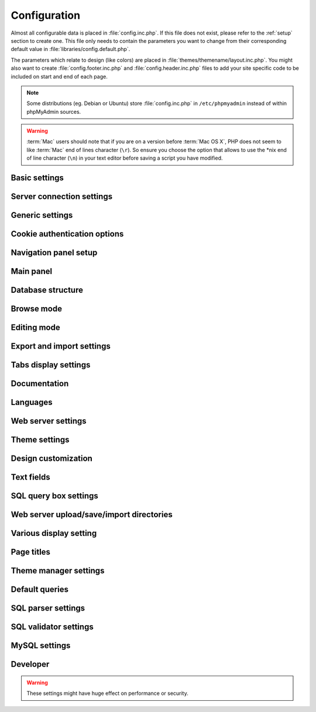 .. index:: config.inc.php

.. _config:

Configuration
=============

Almost all configurable data is placed in :file:`config.inc.php`. If this file
does not exist, please refer to the :ref:`setup` section to create one. This
file only needs to contain the parameters you want to change from their
corresponding default value in :file:`libraries/config.default.php`.

The parameters which relate to design (like colors) are placed in
:file:`themes/themename/layout.inc.php`. You might also want to create
:file:`config.footer.inc.php` and :file:`config.header.inc.php` files to add
your site specific code to be included on start and end of each page.

.. note::

    Some distributions (eg. Debian or Ubuntu) store :file:`config.inc.php` in
    ``/etc/phpmyadmin`` instead of within phpMyAdmin sources.

.. warning::

    :term:`Mac` users should note that if you are on a version before
    :term:`Mac OS X`, PHP does not seem to
    like :term:`Mac` end of lines character (``\r``). So
    ensure you choose the option that allows to use the \*nix end of line
    character (``\n``) in your text editor before saving a script you have
    modified.

Basic settings
--------------

.. config:option:: $cfg['PmaAbsoluteUri']

    :type: string
    :default: ``''``

    Sets here the complete :term:`URL` (with full path) to your phpMyAdmin
    installation's directory. E.g.
    ``http://www.example.net/path_to_your_phpMyAdmin_directory/``.  Note also
    that the :term:`URL` on some web servers are case–sensitive. Don’t forget
    the trailing slash at the end.

    Starting with version 2.3.0, it is advisable to try leaving this blank. In
    most cases phpMyAdmin automatically detects the proper setting. Users of
    port forwarding will need to set :config:option:`$cfg['PmaAbsoluteUri']`
    (`more info <https://sourceforge.net/p/phpmyadmin/support-requests/795/>`_).

    A good test is to browse a table, edit a row and save it. There should be
    an error message if phpMyAdmin is having trouble auto–detecting the correct
    value. If you get an error that this must be set or if the autodetect code
    fails to detect your path, please post a bug report on our bug tracker so
    we can improve the code.

    .. seealso:: :ref:`faq1_40`

.. config:option:: $cfg['PmaNoRelation_DisableWarning']

    :type: boolean
    :default: false

    Starting with version 2.3.0 phpMyAdmin offers a lot of features to
    work with master / foreign – tables (see :config:option:`$cfg['Servers'][$i]['pmadb']`).

    If you tried to set this
    up and it does not work for you, have a look on the :guilabel:`Structure` page
    of one database where you would like to use it. You will find a link
    that will analyze why those features have been disabled.

    If you do not want to use those features set this variable to ``true`` to
    stop this message from appearing.

.. config:option:: $cfg['SuhosinDisableWarning']

    :type: boolean
    :default: false

    A warning is displayed on the main page if Suhosin is detected.

    You can set this parameter to ``true`` to stop this message from appearing.

.. config:option:: $cfg['McryptDisableWarning']

    :type: boolean
    :default: false

    Disable the default warning that is displayed if mcrypt is missing for
    cookie authentication.

    You can set this parameter to ``true`` to stop this message from appearing.

.. config:option:: $cfg['ServerLibraryDifference_DisableWarning']

    :type: boolean
    :default: false

    A warning is displayed on the main page if there is a difference
    between the MySQL library and server version.

    You can set this parameter to ``true`` to stop this message from appearing.

.. config:option:: $cfg['ReservedWordDisableWarning']

    :type: boolean
    :default: false

    This warning is displayed on the Structure page of a table if one or more
    column names match with words which are MySQL reserved.

    If you want to turn off this warning, you can set it to ``true`` and
    warning will not longer be displayed

.. config:option:: $cfg['TranslationWarningThreshold']

    :type: integer
    :default: 80

    Show warning about incomplete translations on certain threshold.

Server connection settings
--------------------------

.. config:option:: $cfg['Servers']

    :type: array
    :default: one server array with settings listed bellow

    Since version 1.4.2, phpMyAdmin supports the administration of multiple
    MySQL servers. Therefore, a :config:option:`$cfg['Servers']`-array has been
    added which contains the login information for the different servers. The
    first :config:option:`$cfg['Servers'][$i]['host']` contains the hostname of
    the first server, the second :config:option:`$cfg['Servers'][$i]['host']`
    the hostname of the second server, etc. In
    :file:`libraries/config.default.php`, there is only one section for server
    definition, however you can put as many as you need in
    :file:`config.inc.php`, copy that block or needed parts (you don't have to
    define all settings, just those you need to change).

    .. note::

        The :config:option:`$cfg['Servers']` array starts with
        $cfg['Servers'][1]. Do not use $cfg['Servers'][0]. If you want more
        than one server, just copy following section (including $i
        incrementation) serveral times. There is no need to define full server
        array, just define values you need to change.


.. config:option:: $cfg['Servers'][$i]['host']

    :type: string
    :default: ``'localhost'``

    The hostname or :term:`IP` address of your $i-th MySQL-server. E.g.
    ``localhost``.

    Possible values are:

    * hostname, e.g., ``'localhost'`` or ``'mydb.example.org'``
    * IP address, e.g., ``'127.0.0.1'`` or ``'192.168.10.1'``
    * dot - ``'.'``, i.e., use named pipes on windows systems
    * empty - ``''``, disables this server

.. config:option:: $cfg['Servers'][$i]['port']

    :type: string
    :default: ``''``

    The port-number of your $i-th MySQL-server. Default is 3306 (leave
    blank).

    .. note::

       If you use ``localhost`` as the hostname, MySQL ignores this port number
       and connects with the socket, so if you want to connect to a port
       different from the default port, use ``127.0.0.1`` or the real hostname
       in :config:option:`$cfg['Servers'][$i]['host']`.

.. config:option:: $cfg['Servers'][$i]['socket']

    :type: string
    :default: ``''``

    The path to the socket to use. Leave blank for default. To determine
    the correct socket, check your MySQL configuration or, using the
    :command:`mysql` command–line client, issue the ``status`` command. Among the
    resulting information displayed will be the socket used.

.. config:option:: $cfg['Servers'][$i]['ssl']

    :type: boolean
    :default: false

    Whether to enable SSL for connection to MySQL server.

.. config:option:: $cfg['Servers'][$i]['connect_type']

    :type: string
    :default: ``'tcp'``

    What type connection to use with the MySQL server. Your options are
    ``'socket'`` and ``'tcp'``. It defaults to tcp as that is nearly guaranteed
    to be available on all MySQL servers, while sockets are not supported on
    some platforms. To use the socket mode, your MySQL server must be on the
    same machine as the Web server.

.. config:option:: $cfg['Servers'][$i]['extension']

    :type: string
    :default: ``'mysqli'``

    What php MySQL extension to use for the connection. Valid options are:

    ``mysql``
        The classic MySQL extension.

    ``mysqli``
        The improved MySQL extension. This extension became available with PHP
        5.0.0 and is the recommended way to connect to a server running MySQL
        4.1.x or newer.

.. config:option:: $cfg['Servers'][$i]['compress']

    :type: boolean
    :default: false

    Whether to use a compressed protocol for the MySQL server connection
    or not (experimental).

.. _controlhost:
.. config:option:: $cfg['Servers'][$i]['controlhost']

    :type: string
    :default: ``''``

    Permits to use an alternate host to hold the configuration storage
    data.

.. _controlport:
.. config:option:: $cfg['Servers'][$i]['controlport']

    :type: string
    :default: ``''``

    Permits to use an alternate port to connect to the host that
    holds the configuration storage.

.. _controluser:
.. config:option:: $cfg['Servers'][$i]['controluser']

    :type: string
    :default: ``''``

.. config:option:: $cfg['Servers'][$i]['controlpass']

    :type: string
    :default: ``''``

    This special account is used for 2 distinct purposes: to make possible all
    relational features (see :config:option:`$cfg['Servers'][$i]['pmadb']`) and,
    for a MySQL server running with ``--skip-show-database``, to enable a
    multi-user installation (:term:`HTTP` or cookie
    authentication mode).

    When using :term:`HTTP` or
    cookie authentication modes (or 'config' authentication mode since phpMyAdmin
    2.2.1), you need to supply the details of a MySQL account that has ``SELECT``
    privilege on the *mysql.user (all columns except "Password")*, *mysql.db (all
    columns)* and *mysql.tables\_priv (all columns except "Grantor" and
    "Timestamp")* tables. This account is used to check what databases the user
    will see at login.

    .. versionchanged:: 2.2.5
        those were called ``stduser`` and ``stdpass``

    .. seealso:: :ref:`setup`, :ref:`authentication_modes`

.. config:option:: $cfg['Servers'][$i]['auth_type']

    :type: string
    :default: ``'cookie'``

    Whether config or cookie or :term:`HTTP` or signon authentication should be
    used for this server.

    * 'config' authentication (``$auth_type = 'config'``) is the plain old
      way: username and password are stored in :file:`config.inc.php`.
    * 'cookie' authentication mode (``$auth_type = 'cookie'``) as
      introduced in 2.2.3 allows you to log in as any valid MySQL user with
      the help of cookies. Username and password are stored in cookies
      during the session and password is deleted when it ends. This can also
      allow you to log in in arbitrary server if :config:option:`$cfg['AllowArbitraryServer']` enabled.
    * 'http' authentication (was
      called 'advanced' in previous versions and can be written also as
      'http') (``$auth_type = 'http';'``) as introduced in 1.3.0 allows you to log in as any
      valid MySQL user via HTTP-Auth.
    * 'signon' authentication mode (``$auth_type = 'signon'``) as
      introduced in 2.10.0 allows you to log in from prepared PHP session
      data or using supplied PHP script. This is useful for implementing
      single signon from another application. Sample way how to seed session
      is in signon example: :file:`examples/signon.php`. There is also
      alternative example using OpenID - :file:`examples/openid.php` and example
      for scripts based solution - :file:`examples/signon-script.php`. You need
      to configure :config:option:`$cfg['Servers'][$i]['SignonSession']` or
      :config:option:`$cfg['Servers'][$i]['SignonScript']` and
      :config:option:`$cfg['Servers'][$i]['SignonURL']` to use this authentication
      method.

    .. seealso:: :ref:`authentication_modes`

.. _servers_auth_http_realm:
.. config:option:: $cfg['Servers'][$i]['auth_http_realm']

    :type: string
    :default: ``''``

    When using auth\_type = ``http``, this field allows to define a custom
    :term:`HTTP` Basic Auth Realm which will be displayed to the user. If not
    explicitly specified in your configuration, a string combined of
    "phpMyAdmin " and either :config:option:`$cfg['Servers'][$i]['verbose']` or
    :config:option:`$cfg['Servers'][$i]['host']` will be used.

.. _servers_auth_swekey_config:
.. config:option:: $cfg['Servers'][$i]['auth_swekey_config']

    :type: string
    :default: ``''``

    The name of the file containing :ref:`swekey` ids and login names for hardware
    authentication. Leave empty to deactivate this feature.

.. _servers_user:
.. config:option:: $cfg['Servers'][$i]['user']

    :type: string
    :default: ``'root'``

.. config:option:: $cfg['Servers'][$i]['password']

    :type: string
    :default: ``''``

    When using :config:option:`$cfg['Servers'][$i]['auth_type']` set to
    'config', this is the user/password-pair which phpMyAdmin will use to
    connect to the MySQL server. This user/password pair is not needed when
    :term:`HTTP` or cookie authentication is used
    and should be empty.

.. _servers_nopassword:
.. config:option:: $cfg['Servers'][$i]['nopassword']

    :type: boolean
    :default: false

    Allow attempt to log in without password when a login with password
    fails. This can be used together with http authentication, when
    authentication is done some other way and phpMyAdmin gets user name
    from auth and uses empty password for connecting to MySQL. Password
    login is still tried first, but as fallback, no password method is
    tried.

.. _servers_only_db:
.. config:option:: $cfg['Servers'][$i]['only_db']

    :type: string or array
    :default: ``''``

    If set to a (an array of) database name(s), only this (these)
    database(s) will be shown to the user. Since phpMyAdmin 2.2.1,
    this/these database(s) name(s) may contain MySQL wildcards characters
    ("\_" and "%"): if you want to use literal instances of these
    characters, escape them (I.E. use ``'my\_db'`` and not ``'my_db'``).

    This setting is an efficient way to lower the server load since the
    latter does not need to send MySQL requests to build the available
    database list. But **it does not replace the privileges rules of the
    MySQL database server**. If set, it just means only these databases
    will be displayed but **not that all other databases can't be used.**

    An example of using more that one database:

    .. code-block:: php

        $cfg['Servers'][$i]['only_db'] = array('db1', 'db2');

    .. versionchanged:: 4.0.0
        Previous versions permitted to specify the display order of
        the database names via this directive.

.. config:option:: $cfg['Servers'][$i]['hide_db']

    :type: string
    :default: ``''``

    Regular expression for hiding some databases from unprivileged users.
    This only hides them from listing, but a user is still able to access
    them (using, for example, the SQL query area). To limit access, use
    the MySQL privilege system.  For example, to hide all databases
    starting with the letter "a", use

    .. code-block:: php

        $cfg['Servers'][$i]['hide_db'] = '^a';

    and to hide both "db1" and "db2" use

    .. code-block:: php

        $cfg['Servers'][$i]['hide_db'] = '^(db1|db2)$';

    More information on regular expressions can be found in the `PCRE
    pattern syntax
    <http://php.net/manual/en/reference.pcre.pattern.syntax.php>`_ portion
    of the PHP reference manual.

.. config:option:: $cfg['Servers'][$i]['verbose']

    :type: string
    :default: ``''``

    Only useful when using phpMyAdmin with multiple server entries. If
    set, this string will be displayed instead of the hostname in the
    pull-down menu on the main page. This can be useful if you want to
    show only certain databases on your system, for example. For HTTP
    auth, all non-US-ASCII characters will be stripped.

.. config:option:: $cfg['Servers'][$i]['pmadb']

    :type: string
    :default: ``''``

    The name of the database containing the phpMyAdmin configuration
    storage.

    See the :ref:`linked-tables`  section in this document to see the benefits of
    this feature, and for a quick way of creating this database and the needed
    tables.

    If you are the only user of this phpMyAdmin installation, you can use your
    current database to store those special tables; in this case, just put your
    current database name in :config:option:`$cfg['Servers'][$i]['pmadb']`. For a
    multi-user installation, set this parameter to the name of your central
    database containing the phpMyAdmin configuration storage.

.. _bookmark:
.. config:option:: $cfg['Servers'][$i]['bookmarktable']

    :type: string
    :default: ``''``

    Since release 2.2.0 phpMyAdmin allows users to bookmark queries. This
    can be useful for queries you often run. To allow the usage of this
    functionality:

    * set up :config:option:`$cfg['Servers'][$i]['pmadb']` and the phpMyAdmin configuration storage
    * enter the table name in :config:option:`$cfg['Servers'][$i]['bookmarktable']`


.. _relation:
.. config:option:: $cfg['Servers'][$i]['relation']

    :type: string
    :default: ``''``

    Since release 2.2.4 you can describe, in a special 'relation' table,
    which column is a key in another table (a foreign key). phpMyAdmin
    currently uses this to:

    * make clickable, when you browse the master table, the data values that
      point to the foreign table;
    * display in an optional tool-tip the "display column" when browsing the
      master table, if you move the mouse to a column containing a foreign
      key (use also the 'table\_info' table); (see :ref:`faqdisplay`)
    * in edit/insert mode, display a drop-down list of possible foreign keys
      (key value and "display column" are shown) (see :ref:`faq6_21`)
    * display links on the table properties page, to check referential
      integrity (display missing foreign keys) for each described key;
    * in query-by-example, create automatic joins (see :ref:`faq6_6`)
    * enable you to get a :term:`PDF` schema of
      your database (also uses the table\_coords table).

    The keys can be numeric or character.

    To allow the usage of this functionality:

    * set up :config:option:`$cfg['Servers'][$i]['pmadb']` and the phpMyAdmin configuration storage
    * put the relation table name in :config:option:`$cfg['Servers'][$i]['relation']`
    * now as normal user open phpMyAdmin and for each one of your tables
      where you want to use this feature, click :guilabel:`Structure/Relation view/`
      and choose foreign columns.

    .. note::

        In the current version, ``master_db`` must be the same as ``foreign_db``.
        Those columns have been put in future development of the cross-db
        relations.

.. _table_info:
.. config:option:: $cfg['Servers'][$i]['table_info']

    :type: string
    :default: ``''``

    Since release 2.3.0 you can describe, in a special 'table\_info'
    table, which column is to be displayed as a tool-tip when moving the
    cursor over the corresponding key. This configuration variable will
    hold the name of this special table. To allow the usage of this
    functionality:

    * set up :config:option:`$cfg['Servers'][$i]['pmadb']` and the phpMyAdmin configuration storage
    * put the table name in :config:option:`$cfg['Servers'][$i]['table\_info']` (e.g.
      ``pma__table_info``)
    * then for each table where you want to use this feature, click
      "Structure/Relation view/Choose column to display" to choose the
      column.

    .. seealso:: :ref:`faqdisplay`

.. _table_coords:
.. config:option:: $cfg['Servers'][$i]['table_coords']

    :type: string
    :default: ``''``

.. config:option:: $cfg['Servers'][$i]['pdf_pages']

    :type: string
    :default: ``''``

    Since release 2.3.0 you can have phpMyAdmin create :term:`PDF` pages
    showing the relations between your tables. To do this it needs two tables
    "pdf\_pages" (storing information about the available :term:`PDF` pages)
    and "table\_coords" (storing coordinates where each table will be placed on
    a :term:`PDF` schema output).  You must be using the "relation" feature.

    To allow the usage of this functionality:

    * set up :config:option:`$cfg['Servers'][$i]['pmadb']` and the phpMyAdmin configuration storage
    * put the correct table names in
      :config:option:`$cfg['Servers'][$i]['table\_coords']` and
      :config:option:`$cfg['Servers'][$i]['pdf\_pages']`

    .. seealso:: :ref:`faqpdf`.

.. _col_com:
.. config:option:: $cfg['Servers'][$i]['column_info']

    :type: string
    :default: ``''``

    This part requires a content update!  Since release 2.3.0 you can
    store comments to describe each column for each table. These will then
    be shown on the "printview".

    Starting with release 2.5.0, comments are consequently used on the table
    property pages and table browse view, showing up as tool-tips above the
    column name (properties page) or embedded within the header of table in
    browse view. They can also be shown in a table dump. Please see the
    relevant configuration directives later on.

    Also new in release 2.5.0 is a MIME- transformation system which is also
    based on the following table structure. See :ref:`transformations` for
    further information. To use the MIME- transformation system, your
    column\_info table has to have the three new columns 'mimetype',
    'transformation', 'transformation\_options'.


    To allow the usage of this functionality:

    * set up :config:option:`$cfg['Servers'][$i]['pmadb']` and the phpMyAdmin configuration storage
    * put the table name in :config:option:`$cfg['Servers'][$i]['column\_info']` (e.g.
      ``pma__column_info``)
    * to update your PRE-2.5.0 Column\_comments Table use this:  and
      remember that the Variable in :file:`config.inc.php` has been renamed from
      :config:option:`$cfg['Servers'][$i]['column\_comments']` to
      :config:option:`$cfg['Servers'][$i]['column\_info']`

      .. code-block:: mysql

           ALTER TABLE `pma__column_comments`
           ADD `mimetype` VARCHAR( 255 ) NOT NULL,
           ADD `transformation` VARCHAR( 255 ) NOT NULL,
           ADD `transformation_options` VARCHAR( 255 ) NOT NULL;

.. _history:
.. config:option:: $cfg['Servers'][$i]['history']

    :type: string
    :default: ``''``

    Since release 2.5.0 you can store your :term:`SQL` history, which means all
    queries you entered manually into the phpMyAdmin interface. If you don't
    want to use a table-based history, you can use the JavaScript-based
    history.

    Using that, all your history items are deleted when closing the window.
    Using :config:option:`$cfg['QueryHistoryMax']` you can specify an amount of
    history items you want to have on hold. On every login, this list gets cut
    to the maximum amount.

    The query history is only available if JavaScript is enabled in
    your browser.

    To allow the usage of this functionality:

    * set up :config:option:`$cfg['Servers'][$i]['pmadb']` and the phpMyAdmin configuration storage
    * put the table name in :config:option:`$cfg['Servers'][$i]['history']` (e.g.
      ``pma__history``)

.. _recent:
.. config:option:: $cfg['Servers'][$i]['recent']

    :type: string
    :default: ``''``

    Since release 3.5.0 you can show recently used tables in the
    navigation panel. It helps you to jump across table directly, without
    the need to select the database, and then select the table. Using
    :config:option:`$cfg['NumRecentTables']` you can configure the maximum number
    of recent tables shown. When you select a table from the list, it will jump to
    the page specified in :config:option:`$cfg['NavigationTreeDefaultTabTable']`.


    Without configuring the storage, you can still access the recently used tables,
    but it will disappear after you logout.

    To allow the usage of this functionality persistently:

    * set up :config:option:`$cfg['Servers'][$i]['pmadb']` and the phpMyAdmin configuration storage
    * put the table name in :config:option:`$cfg['Servers'][$i]['recent']` (e.g.
      ``pma__recent``)

.. _table_uiprefs:
.. config:option:: $cfg['Servers'][$i]['table_uiprefs']

    :type: string
    :default: ``''``

    Since release 3.5.0 phpMyAdmin can be configured to remember several
    things (sorted column :config:option:`$cfg['RememberSorting']`, column order,
    and column visibility from a database table) for browsing tables. Without
    configuring the storage, these features still can be used, but the values will
    disappear after you logout.

    To allow the usage of these functionality persistently:

    * set up :config:option:`$cfg['Servers'][$i]['pmadb']` and the phpMyAdmin configuration storage
    * put the table name in :config:option:`$cfg['Servers'][$i]['table\_uiprefs']` (e.g.
      ``pma__table_uiprefs``)


.. _tracking:
.. config:option:: $cfg['Servers'][$i]['tracking']

    :type: string
    :default: ``''``

    Since release 3.3.x a tracking mechanism is available. It helps you to
    track every :term:`SQL` command which is
    executed by phpMyAdmin. The mechanism supports logging of data
    manipulation and data definition statements. After enabling it you can
    create versions of tables.

    The creation of a version has two effects:

    * phpMyAdmin saves a snapshot of the table, including structure and
      indexes.
    * phpMyAdmin logs all commands which change the structure and/or data of
      the table and links these commands with the version number.

    Of course you can view the tracked changes. On the :guilabel:`Tracking`
    page a complete report is available for every version. For the report you
    can use filters, for example you can get a list of statements within a date
    range. When you want to filter usernames you can enter \* for all names or
    you enter a list of names separated by ','. In addition you can export the
    (filtered) report to a file or to a temporary database.

    To allow the usage of this functionality:

    * set up :config:option:`$cfg['Servers'][$i]['pmadb']` and the phpMyAdmin configuration storage
    * put the table name in :config:option:`$cfg['Servers'][$i]['tracking']` (e.g.
      ``pma__tracking``)


.. _tracking2:
.. config:option:: $cfg['Servers'][$i]['tracking_version_auto_create']

    :type: boolean
    :default: false

    Whether the tracking mechanism creates versions for tables and views
    automatically.

    If this is set to true and you create a table or view with

    * CREATE TABLE ...
    * CREATE VIEW ...

    and no version exists for it, the mechanism will create a version for
    you automatically.

.. _tracking3:
.. config:option:: $cfg['Servers'][$i]['tracking_default_statements']

    :type: string
    :default: ``'CREATE TABLE,ALTER TABLE,DROP TABLE,RENAME TABLE,CREATE INDEX,DROP INDEX,INSERT,UPDATE,DELETE,TRUNCATE,REPLACE,CREATE VIEW,ALTER VIEW,DROP VIEW,CREATE DATABASE,ALTER DATABASE,DROP DATABASE'``

    Defines the list of statements the auto-creation uses for new
    versions.

.. _tracking4:
.. config:option:: $cfg['Servers'][$i]['tracking_add_drop_view']

    :type: boolean
    :default: true

    Whether a DROP VIEW IF EXISTS statement will be added as first line to
    the log when creating a view.

.. _tracking5:
.. config:option:: $cfg['Servers'][$i]['tracking_add_drop_table']

    :type: boolean
    :default: true

    Whether a DROP TABLE IF EXISTS statement will be added as first line
    to the log when creating a table.

.. _tracking6:
.. config:option:: $cfg['Servers'][$i]['tracking_add_drop_database']

    :type: boolean
    :default: true

    Whether a DROP DATABASE IF EXISTS statement will be added as first
    line to the log when creating a database.

.. _userconfig:
.. config:option:: $cfg['Servers'][$i]['userconfig']

    :type: string
    :default: ``''``

    Since release 3.4.x phpMyAdmin allows users to set most preferences by
    themselves and store them in the database.

    If you don't allow for storing preferences in
    :config:option:`$cfg['Servers'][$i]['pmadb']`, users can still personalize
    phpMyAdmin, but settings will be saved in browser's local storage, or, it
    is is unavailable, until the end of session.

    To allow the usage of this functionality:

    * set up :config:option:`$cfg['Servers'][$i]['pmadb']` and the phpMyAdmin configuration storage
    * put the table name in :config:option:`$cfg['Servers'][$i]['userconfig']`



.. _designer_coords:
.. config:option:: $cfg['Servers'][$i]['designer_coords']

    :type: string
    :default: ``''``

    Since release 2.10.0 a Designer interface is available; it permits to
    visually manage the relations.

    To allow the usage of this functionality:

    * set up :config:option:`$cfg['Servers'][$i]['pmadb']` and the phpMyAdmin configuration storage
    * put the table name in :config:option:`$cfg['Servers'][$i]['designer\_coords']`
      (e.g. ``pma__designer_coords``)



.. config:option:: $cfg['Servers'][$i]['MaxTableUiprefs']

    :type: integer
    :default: 100

    Maximum number of rows saved in
    :config:option:`$cfg['Servers'][$i]['table_uiprefs']` table.

    When tables are dropped or renamed,
    :config:option:`$cfg['Servers'][$i]['table_uiprefs']` may contain invalid data
    (referring to tables which no longer exist). We only keep this number of newest
    rows in :config:option:`$cfg['Servers'][$i]['table_uiprefs']` and automatically
    delete older rows.

.. config:option:: $cfg['Servers'][$i]['AllowRoot']

    :type: boolean
    :default: true

    Whether to allow root access. This is just a shortcut for the
    :config:option:`$cfg['Servers'][$i]['AllowDeny']['rules']` below.

.. config:option:: $cfg['Servers'][$i]['AllowNoPassword']

    :type: boolean
    :default: false

    Whether to allow logins without a password. The default value of
    ``false`` for this parameter prevents unintended access to a MySQL
    server with was left with an empty password for root or on which an
    anonymous (blank) user is defined.

.. _servers_allowdeny_order:
.. config:option:: $cfg['Servers'][$i]['AllowDeny']['order']

    :type: string
    :default: ``''``

    If your rule order is empty, then :term:`IP`
    authorization is disabled.

    If your rule order is set to
    ``'deny,allow'`` then the system applies all deny rules followed by
    allow rules. Access is allowed by default. Any client which does not
    match a Deny command or does match an Allow command will be allowed
    access to the server.

    If your rule order is set to ``'allow,deny'``
    then the system applies all allow rules followed by deny rules. Access
    is denied by default. Any client which does not match an Allow
    directive or does match a Deny directive will be denied access to the
    server.

    If your rule order is set to ``'explicit'``, authorization is
    performed in a similar fashion to rule order 'deny,allow', with the
    added restriction that your host/username combination **must** be
    listed in the *allow* rules, and not listed in the *deny* rules. This
    is the **most** secure means of using Allow/Deny rules, and was
    available in Apache by specifying allow and deny rules without setting
    any order.

    Please also see :config:option:`$cfg['TrustedProxies']` for
    detecting IP address behind proxies.

.. _servers_allowdeny_rules:
.. config:option:: $cfg['Servers'][$i]['AllowDeny']['rules']

    :type: array of strings
    :default: array()

    The general format for the rules is as such:

    .. code-block:: none

        <'allow' | 'deny'> <username> [from] <ipmask>

    If you wish to match all users, it is possible to use a ``'%'`` as a
    wildcard in the *username* field.

    There are a few shortcuts you can
    use in the *ipmask* field as well (please note that those containing
    SERVER\_ADDRESS might not be available on all webservers):

    .. code-block:: none


        'all' -> 0.0.0.0/0
        'localhost' -> 127.0.0.1/8
        'localnetA' -> SERVER_ADDRESS/8
        'localnetB' -> SERVER_ADDRESS/16
        'localnetC' -> SERVER_ADDRESS/24

    Having an empty rule list is equivalent to either using ``'allow %
    from all'`` if your rule order is set to ``'deny,allow'`` or ``'deny %
    from all'`` if your rule order is set to ``'allow,deny'`` or
    ``'explicit'``.

    For the :term:`IP address` matching
    system, the following work:

    * ``xxx.xxx.xxx.xxx`` (an exact :term:`IP address`)
    * ``xxx.xxx.xxx.[yyy-zzz]`` (an :term:`IP address` range)
    * ``xxx.xxx.xxx.xxx/nn`` (CIDR, Classless Inter-Domain Routing type :term:`IP` addresses)

    But the following does not work:

    * ``xxx.xxx.xxx.xx[yyy-zzz]`` (partial :term:`IP` address range)

    For :term:`IPv6` addresses, the following work:

    * ``xxxx:xxxx:xxxx:xxxx:xxxx:xxxx:xxxx:xxxx`` (an exact :term:`IPv6` address)
    * ``xxxx:xxxx:xxxx:xxxx:xxxx:xxxx:xxxx:[yyyy-zzzz]`` (an :term:`IPv6` address range)
    * ``xxxx:xxxx:xxxx:xxxx/nn`` (CIDR, Classless Inter-Domain Routing type :term:`IPv6` addresses)

    But the following does not work:

    * ``xxxx:xxxx:xxxx:xxxx:xxxx:xxxx:xxxx:xx[yyy-zzz]`` (partial :term:`IPv6` address range)

.. config:option:: $cfg['Servers'][$i]['DisableIS']

    :type: boolean
    :default: true

    Disable using ``INFORMATION_SCHEMA`` to retrieve information (use
    ``SHOW`` commands instead), because of speed issues when many
    databases are present. Currently used in some parts of the code, more
    to come.

.. config:option:: $cfg['Servers'][$i]['ShowDatabasesCommand']

    :type: string
    :default: ``'SHOW DATABASES'``

    On a server with a huge number of databases, the default ``SHOW DATABASES``
    command used to fetch the name of available databases will probably be too
    slow, so it can be replaced by faster commands. You can use ``#user#``
    string will be replaced by current user.

    When using ``false``, it will disable fetching databases from the server,
    only databases in :config:option:`$cfg['Servers'][$i]['only_db']` will be
    displayed.

    Examples:

    * ``'SHOW DATABASES'``
    * ``"SHOW DATABASES LIKE '#user#\_%'"``
    * ``'SELECT DISTINCT TABLE_SCHEMA FROM information_schema.SCHEMA_PRIVILEGES'``
    * ``'SELECT SCHEMA_NAME FROM information_schema.SCHEMATA'``
    * ``false``

.. config:option:: $cfg['Servers'][$i]['SignonScript']

    :type: string
    :default: ``''``

    Name of PHP script to be sourced and executed to obtain login
    credentials. This is alternative approach to session based single
    signon. The script needs to provide function
    ``get_login_credentials`` which returns list of username and
    password, accepting single parameter of existing username (can be
    empty). See :file:`examples/signon-script.php` for an example.

.. config:option:: $cfg['Servers'][$i]['SignonSession']

    :type: string
    :default: ``''``

    Name of session which will be used for signon authentication method.
    You should use something different than ``phpMyAdmin``, because this
    is session which phpMyAdmin uses internally. Takes effect only if
    :config:option:`$cfg['Servers'][$i]['SignonScript']` is not configured.

.. config:option:: $cfg['Servers'][$i]['SignonURL']

    :type: string
    :default: ``''``

    :term:`URL` where user will be redirected
    to log in for signon authentication method. Should be absolute
    including protocol.

.. config:option:: $cfg['Servers'][$i]['LogoutURL']

    :type: string
    :default: ``''``

    :term:`URL` where user will be redirected
    after logout (doesn't affect config authentication method). Should be
    absolute including protocol.

.. config:option:: $cfg['Servers'][$i]['StatusCacheDatabases']

    :type: array of strings
    :default: array()

    Enables caching of ``TABLE STATUS`` outputs for specific databases on
    this server (in some cases ``TABLE STATUS`` can be very slow, so you
    may want to cache it). APC is used (if the PHP extension is available,
    if not, this setting is ignored silently). You have to provide
    :config:option:`$cfg['Servers'][$i]['StatusCacheLifetime']`.

    Takes effect only if :config:option:`$cfg['Servers'][$i]['DisableIS']` is
    ``true``.

.. config:option:: $cfg['Servers'][$i]['StatusCacheLifetime']

    :type: integer
    :default: 0

    Lifetime in seconds of the ``TABLE STATUS`` cache if
    :config:option:`$cfg['Servers'][$i]['StatusCacheDatabases']` is used.

.. config:option:: $cfg['Servers'][$i]['CaptchaLogin']

    :type: string
    :default: ``false``

    Enables reCaptcha service for the specific server login screen. Works only
    with cookie authentication type. It must have $cfg['CaptchaLoginPublicKey']
    and $cfg['CaptchaLoginPrivateKey'] specified which are the reCaptcha keys.

Generic settings
----------------

.. config:option:: $cfg['ServerDefault']

    :type: integer
    :default: 1

    If you have more than one server configured, you can set
    :config:option:`$cfg['ServerDefault']` to any one of them to autoconnect to that
    server when phpMyAdmin is started, or set it to 0 to be given a list
    of servers without logging in.

    If you have only one server configured,
    :config:option:`$cfg['ServerDefault']` MUST be set to that server.

.. config:option:: $cfg['VersionCheck']

    :type: boolean
    :default: true

    Enables check for latest versions using javascript on main phpMyAdmin
    page.

    .. note::

        This setting can be adjusted by your vendor.

.. config:option:: $cfg['VersionCheckProxyUrl']

    :type: string
    :default: ""

    The url of the proxy to be used when retrieving the information about
    the latest version of phpMyAdmin. You need this if the server where
    phpMyAdmin is installed does not have direct access to the internet.
    The format is: "hostname:portnumber"

.. config:option:: $cfg['VersionCheckProxyUser']

    :type: string
    :default: ""

    The username for authenticating with the proxy. By default, no
    authentication is performed. If a username is supplied, Basic
    Authentication will be performed. No other types of authentication
    are currently supported.

.. config:option:: $cfg['VersionCheckProxyPass']

    :type: string
    :default: ""

    The password for authenticating with the proxy.

.. config:option:: $cfg['MaxDbList']

    :type: integer
    :default: 100

    The maximum number of database names to be displayed in the main panel's
    database list.

.. config:option:: $cfg['MaxNavigationItems']

    :type: integer
    :default: 25

    The number of items that can be displayed on each page of the
    navigation tree.

.. config:option:: $cfg['MaxTableList']

    :type: integer
    :default: 250

    The maximum number of table names to be displayed in the main panel's
    list (except on the Export page). This limit is also enforced in the
    navigation panel when in Light mode.

.. config:option:: $cfg['ShowHint']

    :type: boolean
    :default: true

    Whether or not to show hints (for example, hints when hovering over
    table headers).

.. config:option:: $cfg['MaxCharactersInDisplayedSQL']

    :type: integer
    :default: 1000

    The maximum number of characters when a :term:`SQL` query is displayed. The
    default limit of 1000 should be correct to avoid the display of tons of
    hexadecimal codes that represent BLOBs, but some users have real
    :term:`SQL` queries that are longer than 1000 characters. Also, if a
    query's length exceeds this limit, this query is not saved in the history.

.. config:option:: $cfg['PersistentConnections']

    :type: boolean
    :default: false

    Whether `persistent connections <http://php.net/manual/en/features
    .persistent-connections.php>`_ should be used or not. Works with
    following extensions:

    * mysql (`mysql\_pconnect <http://php.net/manual/en/function.mysql-
      pconnect.php>`_),
    * mysqli (requires PHP 5.3.0 or newer, `more information
      <http://php.net/manual/en/mysqli.persistconns.php>`_).

.. config:option:: $cfg['ForceSSL']

    :type: boolean
    :default: false

    Whether to force using https while accessing phpMyAdmin.

.. config:option:: $cfg['ExecTimeLimit']

    :type: integer [number of seconds]
    :default: 300

    Set the number of seconds a script is allowed to run. If seconds is
    set to zero, no time limit is imposed. This setting is used while
    importing/exporting dump files but has
    no effect when PHP is running in safe mode.

.. config:option:: $cfg['SessionSavePath']

    :type: string
    :default: ``''``

    Path for storing session data (`session\_save\_path PHP parameter
    <http://php.net/session_save_path>`_).

.. config:option:: $cfg['MemoryLimit']

    :type: string [number of bytes]
    :default: ``'0'``

    Set the number of bytes a script is allowed to allocate. If set to
    zero, no limit is imposed.

    This setting is used while importing/exporting dump files and at some other
    places in phpMyAdmin so you definitely don't want to put here a too low
    value. It has no effect when PHP is running in safe mode.

    You can also use any string as in :file:`php.ini`, eg. '16M'. Ensure you
    don't omit the suffix (16 means 16 bytes!)

.. config:option:: $cfg['SkipLockedTables']

    :type: boolean
    :default: false

    Mark used tables and make it possible to show databases with locked
    tables (since MySQL 3.23.30).

.. config:option:: $cfg['ShowSQL']

    :type: boolean
    :default: true

    Defines whether :term:`SQL` queries
    generated by phpMyAdmin should be displayed or not.

.. config:option:: $cfg['RetainQueryBox']

    :type: boolean
    :default: false

    Defines whether the :term:`SQL` query box
    should be kept displayed after its submission.

.. config:option:: $cfg['CodemirrorEnable']

    :type: boolean
    :default: true

    Defines whether to use a Javascript code editor for SQL query boxes.
    CodeMirror provides syntax highlighting and line numbers.  However,
    middle-clicking for pasting the clipboard contents in some Linux
    distributions (such as Ubuntu) is not supported by all browsers.

.. config:option:: $cfg['AllowUserDropDatabase']

    :type: boolean
    :default: false

    Defines whether normal users (non-administrator) are allowed to delete
    their own database or not. If set as false, the link :guilabel:`Drop
    Database` will not be shown, and even a ``DROP DATABASE mydatabase`` will
    be rejected. Quite practical for :term:`ISP` 's with many customers.

    .. note::

        This limitation of :term:`SQL` queries is not
        as strict as when using MySQL privileges. This is due to nature of
        :term:`SQL` queries which might be quite
        complicated.  So this choice should be viewed as help to avoid accidental
        dropping rather than strict privilege limitation.

.. config:option:: $cfg['Confirm']

    :type: boolean
    :default: true

    Whether a warning ("Are your really sure...") should be displayed when
    you're about to lose data.

.. config:option:: $cfg['UseDbSearch']

    :type: boolean
    :default: true

    Define whether the "search string inside database" is enabled or not.

.. config:option:: $cfg['IgnoreMultiSubmitErrors']

    :type: boolean
    :default: false

    Define whether phpMyAdmin will continue executing a multi-query
    statement if one of the queries fails. Default is to abort execution.

Cookie authentication options
-----------------------------

.. config:option:: $cfg['blowfish_secret']

    :type: string
    :default: ``''``

    The "cookie" auth\_type uses blowfish algorithm to encrypt the
    password. If you are using the "cookie" auth\_type, enter here a
    random passphrase of your choice. It will be used internally by the
    blowfish algorithm: you won’t be prompted for this passphrase. There
    is no maximum length for this secret.

    .. versionchanged:: 3.1.0
        Since version 3.1.0 phpMyAdmin can generate this on the fly, but it
        makes a bit weaker security as this generated secret is stored in
        session and furthermore it makes impossible to recall user name from
        cookie.

.. config:option:: $cfg['LoginCookieRecall']

    :type: boolean
    :default: true

    Define whether the previous login should be recalled or not in cookie
    authentication mode.

    This is automatically disabled if you do not have
    configured :config:option:`$cfg['blowfish_secret']`.

.. config:option:: $cfg['LoginCookieValidity']

    :type: integer [number of seconds]
    :default: 1440

    Define how long a login cookie is valid. Please note that php
    configuration option `session.gc\_maxlifetime
    <http://php.net/manual/en/session.configuration.php#ini.session.gc-
    maxlifetime>`_ might limit session validity and if the session is lost,
    the login cookie is also invalidated. So it is a good idea to set
    ``session.gc_maxlifetime`` at least to the same value of
    :config:option:`$cfg['LoginCookieValidity']`.

.. config:option:: $cfg['LoginCookieStore']

    :type: integer [number of seconds]
    :default: 0

    Define how long login cookie should be stored in browser. Default 0
    means that it will be kept for existing session. This is recommended
    for not trusted environments.

.. config:option:: $cfg['LoginCookieDeleteAll']

    :type: boolean
    :default: true

    If enabled (default), logout deletes cookies for all servers,
    otherwise only for current one. Setting this to false makes it easy to
    forget to log out from other server, when you are using more of them.

.. _AllowArbitraryServer:
.. config:option:: $cfg['AllowArbitraryServer']

    :type: boolean
    :default: false

    If enabled, allows you to log in to arbitrary servers using cookie
    authentication.

    .. note::

        Please use this carefully, as this may allow users access to MySQL servers
        behind the firewall where your :term:`HTTP`
        server is placed.

.. config:option:: $cfg['CaptchaLoginPublicKey']

    :type: string
    :default: ``''``

    The public key for the reCaptcha service that can be obtain from
    http://www.google.com/recaptcha.

.. config:option:: $cfg['CaptchaLoginPrivateKey']

    :type: string
    :default: ``''``

    The private key for the reCaptcha service that can be obtain from
    http://www.google.com/recaptcha.

Navigation panel setup
----------------------

.. config:option:: $cfg['NavigationTreeEnableGrouping']

    :type: boolean
    :default: true

    Defines whether to group the databases based on a common prefix
    in their name :config:option:`$cfg['NavigationTreeDbSeparator']`.

.. config:option:: $cfg['NavigationTreeDbSeparator']

    :type: string or array
    :default: ``'_'``

    The string used to separate the parts of the database name when
    showing them in a tree. Alternatively you can specify more strings in
    an array and all of them will be used as a separator.

.. config:option:: $cfg['NavigationTreeTableSeparator']

    :type: string or array
    :default: ``'__'``

    Defines a string to be used to nest table spaces. This means if you have
    tables like ``first__second__third`` this will be shown as a three-level
    hierarchy like: first > second > third.  If set to false or empty, the
    feature is disabled. NOTE: You should not use this separator at the
    beginning or end of a table name or multiple times after another without
    any other characters in between.

.. config:option:: $cfg['NavigationTreeTableLevel']

    :type: integer
    :default: 1

    Defines how many sublevels should be displayed when splitting up
    tables by the above separator.

.. config:option:: $cfg['NumRecentTables']

    :type: integer
    :default: 10

    The maximum number of recently used tables shown in the navigation
    panel. Set this to 0 (zero) to disable the listing of recent tables.

.. config:option:: $cfg['ShowTooltip']

    :type: boolean
    :default: true

    Defines whether to display item comments as tooltips in navigation
    panel or not.

.. config:option:: $cfg['NavigationDisplayLogo']

    :type: boolean
    :default: true

    Defines whether or not to display the phpMyAdmin logo at the top of
    the navigation panel.

.. config:option:: $cfg['NavigationLogoLink']

    :type: string
    :default: ``'index.php'``

    Enter :term:`URL` where logo in the
    navigation panel will point to. For use especially with self made
    theme which changes this.

.. config:option:: $cfg['NavigationLogoLinkWindow']

    :type: string
    :default: ``'main'``

    Whether to open the linked page in the main window (``main``) or in a
    new one (``new``). Note: use ``new`` if you are linking to
    ``phpmyadmin.net``.

.. config:option:: $cfg['NavigationTreeDisplayItemFilterMinimum']

    :type: integer
    :default: 30

    Defines the minimum number of items (tables, views, routines and
    events) to display a JavaScript filter box above the list of items in
    the navigation tree.

    To disable the filter completely some high number can be used (e.g. 9999)

.. config:option:: $cfg['NavigationTreeDisplayDbFilterMinimum']

    :type: integer
    :default: 30

    Defines the minimum number of databases to display a JavaScript filter
    box above the list of databases in the navigation tree.

    To disable the filter completely some high number can be used
    (e.g. 9999)

.. config:option:: $cfg['NavigationDisplayServers']

    :type: boolean
    :default: true

    Defines whether or not to display a server choice at the top of the
    navigation panel.

.. config:option:: $cfg['DisplayServersList']

    :type: boolean
    :default: false

    Defines whether to display this server choice as links instead of in a
    drop-down.

.. config:option:: $cfg['NavigationTreeDefaultTabTable']

    :type: string
    :default: ``'tbl_structure.php'``

    Defines the tab displayed by default when clicking the small icon next
    to each table name in the navigation panel. Possible values:

    * ``tbl_structure.php``
    * ``tbl_sql.php``
    * ``tbl_select.php``
    * ``tbl_change.php``
    * ``sql.php``

Main panel
----------

.. config:option:: $cfg['ShowStats']

    :type: boolean
    :default: true

    Defines whether or not to display space usage and statistics about
    databases and tables. Note that statistics requires at least MySQL
    3.23.3 and that, at this date, MySQL doesn't return such information
    for Berkeley DB tables.

.. config:option:: $cfg['ShowServerInfo']

    :type: boolean
    :default: true

    Defines whether to display detailed server information on main page.
    You can additionally hide more information by using
    :config:option:`$cfg['Servers'][$i]['verbose']`.

.. config:option:: $cfg['ShowPhpInfo']

    :type: boolean
    :default: false

.. config:option:: $cfg['ShowChgPassword']

    :type: boolean
    :default: true

.. config:option:: $cfg['ShowCreateDb']

    :type: boolean
    :default: true

    Defines whether to display the :guilabel:`PHP information` and
    :guilabel:`Change password` links and form for creating database or not at
    the starting main (right) frame. This setting does not check MySQL commands
    entered directly.

    Please note that to block the usage of ``phpinfo()`` in scripts, you have to
    put this in your :file:`php.ini`:

    .. code-block:: ini

        disable_functions = phpinfo()

    Also note that enabling the :guilabel:`Change password` link has no effect
    with config authentication mode: because of the hard coded password value
    in the configuration file, end users can't be allowed to change their
    passwords.

Database structure
------------------

.. config:option:: $cfg['ShowDbStructureCreation']

    :type: boolean
    :default: false

    Defines whether the database structure page (tables list) has a
    "Creation" column that displays when each table was created.

.. config:option:: $cfg['ShowDbStructureLastUpdate']

    :type: boolean
    :default: false

    Defines whether the database structure page (tables list) has a "Last
    update" column that displays when each table was last updated.

.. config:option:: $cfg['ShowDbStructureLastCheck']

    :type: boolean
    :default: false

    Defines whether the database structure page (tables list) has a "Last
    check" column that displays when each table was last checked.

.. config:option:: $cfg['HideStructureActions']

    :type: boolean
    :default: true

    Defines whether the table structure actions are hidden under a "More"
    drop-down.

Browse mode
-----------

.. config:option:: $cfg['NavigationBarIconic']

    :type: string
    :default: true

    Defines whether navigation bar buttons contain text or symbols only. A 
    value of true displays icons, false displays text and 'both' displays 
    both icons and text.

.. config:option:: $cfg['ShowAll']

    :type: boolean
    :default: false

    Defines whether a user should be displayed a "Show all" button in
    browse mode or not in all cases. By default it is shown only on small
    tables (less than 5 × :config:option:`$cfg['MaxRows']` rows) to avoid
    performance issues while getting too many rows.

.. config:option:: $cfg['MaxRows']

    :type: integer
    :default: 30

    Number of rows displayed when browsing a result set and no LIMIT
    clause is used. If the result set contains more rows, "Previous" and
    "Next" links will be shown.

.. config:option:: $cfg['Order']

    :type: string
    :default: ``'SMART'``

    Defines whether columns are displayed in ascending (``ASC``) order, in
    descending (``DESC``) order or in a "smart" (``SMART``) order - I.E.
    descending order for columns of type TIME, DATE, DATETIME and
    TIMESTAMP, ascending order else- by default.

.. config:option:: $cfg['DisplayBinaryAsHex']

    :type: boolean
    :default: true

    Defines whether the "Show binary contents as HEX" browse option is
    ticked by default.

.. config:option:: $cfg['GridEditing']

    :type: string
    :default: ``'double-click'``

    Defines which action (``double-click`` or ``click``) triggers grid
    editing. Can be deactived with the ``disabled`` value.

.. config:option:: $cfg['SaveCellsAtOnce']

    :type: boolean
    :default: false

    Defines whether or not to save all edited cells at once for grid
    editing.

Editing mode
------------

.. config:option:: $cfg['ProtectBinary']

    :type: boolean or string
    :default: ``'blob'``

    Defines whether ``BLOB`` or ``BINARY`` columns are protected from
    editing when browsing a table's content. Valid values are:

    * ``false`` to allow editing of all columns;
    * ``'blob'`` to allow editing of all columns except ``BLOBS``;
    * ``'noblob'`` to disallow editing of all columns except ``BLOBS`` (the
      opposite of ``'blob'``);
    * ``'all'`` to disallow editing of all ``BINARY`` or ``BLOB`` columns.

.. config:option:: $cfg['ShowFunctionFields']

    :type: boolean
    :default: true

    Defines whether or not MySQL functions fields should be initially
    displayed in edit/insert mode. Since version 2.10, the user can toggle
    this setting from the interface.

.. config:option:: $cfg['ShowFieldTypesInDataEditView']

    :type: boolean
    :default: true

    Defines whether or not type fields should be initially displayed in
    edit/insert mode. The user can toggle this setting from the interface.

.. config:option:: $cfg['InsertRows']

    :type: integer
    :default: 2

    Defines the maximum number of concurrent entries for the Insert page.

.. config:option:: $cfg['ForeignKeyMaxLimit']

    :type: integer
    :default: 100

    If there are fewer items than this in the set of foreign keys, then a
    drop-down box of foreign keys is presented, in the style described by
    the :config:option:`$cfg['ForeignKeyDropdownOrder']` setting.

.. config:option:: $cfg['ForeignKeyDropdownOrder']

    :type: array
    :default: array('content-id', 'id-content')

    For the foreign key drop-down fields, there are several methods of
    display, offering both the key and value data. The contents of the
    array should be one or both of the following strings: ``content-id``,
    ``id-content``.

Export and import settings
--------------------------

.. config:option:: $cfg['ZipDump']

    :type: boolean
    :default: true

.. config:option:: $cfg['GZipDump']

    :type: boolean
    :default: true

.. config:option:: $cfg['BZipDump']

    :type: boolean
    :default: true

    Defines whether to allow the use of zip/GZip/BZip2 compression when
    creating a dump file

.. config:option:: $cfg['CompressOnFly']

    :type: boolean
    :default: true

    Defines whether to allow on the fly compression for GZip/BZip2
    compressed exports. This doesn't affect smaller dumps and allows users
    to create larger dumps that won't otherwise fit in memory due to php
    memory limit. Produced files contain more GZip/BZip2 headers, but all
    normal programs handle this correctly.

.. config:option:: $cfg['Export']

    :type: array
    :default: array(...)

    In this array are defined default parameters for export, names of
    items are similar to texts seen on export page, so you can easily
    identify what they mean.

.. config:option:: $cfg['Export']['method']

    :type: string
    :default: ``'quick'``

    Defines how the export form is displayed when it loads. Valid values
    are:

    * ``quick`` to display the minimum number of options to configure
    * ``custom`` to display every available option to configure
    * ``custom-no-form`` same as ``custom`` but does not display the option
      of using quick export



.. config:option:: $cfg['Import']

    :type: array
    :default: array(...)

    In this array are defined default parameters for import, names of
    items are similar to texts seen on import page, so you can easily
    identify what they mean.


Tabs display settings
---------------------

.. config:option:: $cfg['PropertiesIconic']

    :type: string
    :default: ``'both'``

    If set to ``true``, will display icons instead of text for db and table
    properties links (like :guilabel:`Browse`, :guilabel:`Select`,
    :guilabel:`Insert`, ...) and for the menu tabs. Can be set to ``'both'`` 
    if you want icons AND text. When set to ``false``, will only show text.

.. config:option:: $cfg['PropertiesNumColumns']

    :type: integer
    :default: 1

    How many columns will be utilized to display the tables on the database
    property view? When setting this to a value larger than 1, the type of the
    database will be omitted for more display space.

.. config:option:: $cfg['DefaultTabServer']

    :type: string
    :default: ``'index.php'``

    Defines the tab displayed by default on server view. Possible values:

    * ``main.php`` (recommended for multi-user setups)
    * ``server_databases.php``,
    * ``server_status.php``
    * ``server_variables.php``
    * ``server_privileges.php``

.. config:option:: $cfg['DefaultTabDatabase']

    :type: string
    :default: ``'db_structure.php'``

    Defines the tab displayed by default on database view. Possible
    values:

    * ``db_structure.php``
    * ``db_sql.php``
    * ``db_search.php``.

.. config:option:: $cfg['DefaultTabTable']

    :type: string
    :default: ``'sql.php'``

    Defines the tab displayed by default on table view. Possible values:

    * ``tbl_structure.php``
    * ``tbl_sql.php``
    * ``tbl_select.php``
    * ``tbl_change.php``
    * ``sql.php``

Documentation
-------------

.. config:option:: $cfg['MySQLManualBase']

    :type: string
    :default: ``'http://dev.mysql.com/doc/refman'``

    If set to an :term:`URL` which points to
    the MySQL documentation (type depends on
    :config:option:`$cfg['MySQLManualType']`), appropriate help links are
    generated.

    See `MySQL Documentation page <http://dev.mysql.com/doc/>`_ for more
    information about MySQL manuals and their types.

.. config:option:: $cfg['MySQLManualType']

    :type: string
    :default: ``'viewable'``

    Type of MySQL documentation:

    * viewable - "viewable online", current one used on MySQL website
    * searchable - "Searchable, with user comments"
    * chapters - "HTML, one page per chapter"
    * big - "HTML, all on one page"
    * none - do not show documentation links

Languages
---------

.. config:option:: $cfg['DefaultLang']

    :type: string
    :default: ``'en'``

    Defines the default language to use, if not browser-defined or user-
    defined. The corresponding language file needs to be in
    locale/*code*/LC\_MESSAGES/phpmyadmin.mo.

.. config:option:: $cfg['DefaultConnectionCollation']

    :type: string
    :default: ``'utf8_general_ci'``

    Defines the default connection collation to use, if not user-defined.
    See the `MySQL documentation <http://dev.mysql.com/doc/mysql/en
    /charset-charsets.html>`_ for list of possible values. This setting is
    ignored when connected to Drizzle server.

.. config:option:: $cfg['Lang']

    :type: string
    :default: not set

    Force language to use. The corresponding language file needs to be in
    locale/*code*/LC\_MESSAGES/phpmyadmin.mo.

.. config:option:: $cfg['FilterLanguages']

    :type: string
    :default: ``''``

    Limit list of available languages to those matching the given regular
    expression. For example if you want only Czech and English, you should
    set filter to ``'^(cs|en)'``.

.. config:option:: $cfg['RecodingEngine']

    :type: string
    :default: ``'auto'``

    You can select here which functions will be used for character set
    conversion. Possible values are:

    * auto - automatically use available one (first is tested iconv, then
      recode)
    * iconv - use iconv or libiconv functions
    * recode - use recode\_string function
    * none - disable encoding conversion

    Enabled charset conversion activates a pull-down menu in the Export
    and Import pages, to choose the character set when exporting a file.
    The default value in this menu comes from
    :config:option:`$cfg['Export']['charset']` and :config:option:`$cfg['Import']['charset']`.

.. config:option:: $cfg['IconvExtraParams']

    :type: string
    :default: ``'//TRANSLIT'``

    Specify some parameters for iconv used in charset conversion. See
    `iconv documentation <http://www.gnu.org/software/libiconv/documentati
    on/libiconv/iconv_open.3.html>`_ for details. By default
    ``//TRANSLIT`` is used, so that invalid characters will be
    transliterated.

.. config:option:: $cfg['AvailableCharsets']

    :type: array
    :default: array(..._

    Available character sets for MySQL conversion. You can add your own
    (any of supported by recode/iconv) or remove these which you don't
    use. Character sets will be shown in same order as here listed, so if
    you frequently use some of these move them to the top.

Web server settings
-------------------

.. config:option:: $cfg['OBGzip']

    :type: string/boolean
    :default: ``'auto'``

    Defines whether to use GZip output buffering for increased speed in
    :term:`HTTP` transfers. Set to
    true/false for enabling/disabling. When set to 'auto' (string),
    phpMyAdmin tries to enable output buffering and will automatically
    disable it if your browser has some problems with buffering. IE6 with
    a certain patch is known to cause data corruption when having enabled
    buffering.

.. config:option:: $cfg['TrustedProxies']

    :type: array
    :default: array()

    Lists proxies and HTTP headers which are trusted for
    :config:option:`$cfg['Servers'][$i]['AllowDeny']['order']`. This list is by
    default empty, you need to fill in some trusted proxy servers if you
    want to use rules for IP addresses behind proxy.

    The following example specifies that phpMyAdmin should trust a
    HTTP\_X\_FORWARDED\_FOR (``X -Forwarded-For``) header coming from the proxy
    1.2.3.4:

    .. code-block:: php

        $cfg['TrustedProxies'] = array('1.2.3.4' => 'HTTP_X_FORWARDED_FOR');

    The :config:option:`$cfg['Servers'][$i]['AllowDeny']['rules']` directive uses the
    client's IP address as usual.

.. config:option:: $cfg['GD2Available']

    :type: string
    :default: ``'auto'``

    Specifies whether GD >= 2 is available. If yes it can be used for MIME
    transformations. Possible values are:

    * auto - automatically detect
    * yes - GD 2 functions can be used
    * no - GD 2 function cannot be used

.. config:option:: $cfg['CheckConfigurationPermissions']

    :type: boolean
    :default: true

    We normally check the permissions on the configuration file to ensure
    it's not world writable. However, phpMyAdmin could be installed on a
    NTFS filesystem mounted on a non-Windows server, in which case the
    permissions seems wrong but in fact cannot be detected. In this case a
    sysadmin would set this parameter to ``false``.

.. config:option:: $cfg['LinkLengthLimit']

    :type: integer
    :default: 1000

    Limit for length of :term:`URL` in links.  When length would be above this
    limit, it is replaced by form with button. This is required as some web
    servers (:term:`IIS`) have problems with long :term:`URL` .
 
.. config:option:: $cfg['CSPAllow']

    :type: string
    :default: ``''``

    Additional string to include in allowed script and image sources in Content
    Security Policy header.

    This can be useful when you want to include some external javascript files
    in :file:`config.footer.inc.php` or :file:`config.header.inc.php`, which
    would be normally not allowed by Content Security Policy.

    To allow some sites, just list them wihin the string:

    .. code-block:: php

        $cfg['CSPAllow'] = 'example.com example.net';

    .. versionadded:: 4.0.4

.. config:option:: $cfg['DisableMultiTableMaintenance']

    :type: boolean
    :default: false

    In the database Structure page, it's possible to mark some tables then
    choose an operation like optimizing for many tables. This can slow
    down a server; therefore, setting this to ``true`` prevents this kind
    of multiple maintenance operation.

Theme settings
--------------

.. config:option:: $cfg['NaviWidth']

    :type: integer
    :default:

    Navigation panel width in pixels. See
    :file:`themes/themename/layout.inc.php`.

.. config:option:: $cfg['NaviBackground']

    :type: string [CSS color for background]
    :default:

.. config:option:: $cfg['MainBackground']

    :type: string [CSS color for background]
    :default:

    The background styles used for both the frames. See
    :file:`themes/themename/layout.inc.php`.

.. config:option:: $cfg['NaviPointerBackground']

    :type: string [CSS color for background]
    :default:

.. config:option:: $cfg['NaviPointerColor']

    :type: string [CSS color]
    :default:

    The style used for the pointer in the navi frame. See
    :file:`themes/themename/layout.inc.php`.

.. config:option:: $cfg['Border']

    :type: integer
    :default:

    The size of a table's border. See :file:`themes/themename/layout.inc.php`.

.. config:option:: $cfg['ThBackground']

    :type: string [CSS color for background]
    :default:

.. config:option:: $cfg['ThColor']

    :type: string [CSS color]
    :default:

    The style used for table headers. See
    :file:`themes/themename/layout.inc.php`.

.. _cfg_BgcolorOne:
.. config:option:: $cfg['BgOne']

    :type: string [CSS color]
    :default:

    The color (HTML) #1 for table rows. See
    :file:`themes/themename/layout.inc.php`.

.. _cfg_BgcolorTwo:
.. config:option:: $cfg['BgTwo']

    :type: string [CSS color]
    :default:

    The color (HTML) #2 for table rows. See
    :file:`themes/themename/layout.inc.php`.

.. config:option:: $cfg['BrowsePointerBackground']

    :type: string [CSS color]
    :default:

.. config:option:: $cfg['BrowsePointerColor']

    :type: string [CSS color]
    :default:

.. config:option:: $cfg['BrowseMarkerBackground']

    :type: string [CSS color]
    :default:

.. config:option:: $cfg['BrowseMarkerColor']

    :type: string [CSS color]
    :default:

    The colors (HTML) uses for the pointer and the marker in browse mode.
    The former feature highlights the row over which your mouse is passing
    and the latter lets you visually mark/unmark rows by clicking on the
    corresponding checkbox. Highlighting / marking a column is done by
    hovering over / clicking the column's header (outside of the text).
    See :file:`themes/themename/layout.inc.php`.

.. config:option:: $cfg['FontFamily']

    :type: string
    :default:

    You put here a valid CSS font family value, for example ``arial, sans-
    serif``. See :file:`themes/themename/layout.inc.php`.

.. config:option:: $cfg['FontFamilyFixed']

    :type: string
    :default:

    You put here a valid CSS font family value, for example ``monospace``.
    This one is used in textarea. See :file:`themes/themename/layout.inc.php`.

Design customization
--------------------

.. config:option:: $cfg['NavigationTreePointerEnable']

    :type: boolean
    :default: true

    A value of ``true`` activates the navi pointer.

.. config:option:: $cfg['BrowsePointerEnable']

    :type: boolean
    :default: true

    Whether to activate the browse pointer or not.

.. config:option:: $cfg['BrowseMarkerEnable']

    :type: boolean
    :default: true

    Whether to activate the browse marker or not.

.. config:option:: $cfg['LimitChars']

    :type: integer
    :default: 50

    Maximum number of characters shown in any non-numeric field on browse
    view. Can be turned off by a toggle button on the browse page.

.. config:option:: $cfg['RowActionLinks']

    :type: string
    :default: ``'left'``

    Defines the place where table row links (Edit, Copy, Delete) would be
    put when tables contents are displayed (you may have them displayed at
    the left side, right side, both sides or nowhere). "left" and "right"
    are parsed as "top" and "bottom" with vertical display mode.

.. config:option:: $cfg['DefaultDisplay']

    :type: string
    :default: ``'horizonta'``

    There are 3 display modes: horizontal, horizontalflipped and vertical.
    Define which one is displayed by default. The first mode displays each
    row on a horizontal line, the second rotates the headers by 90
    degrees, so you can use descriptive headers even though columns only
    contain small values and still print them out. The vertical mode sorts
    each row on a vertical lineup.

.. config:option:: $cfg['RememberSorting']

    :type: boolean
    :default: true

    If enabled, remember the sorting of each table when browsing them.

.. config:option:: $cfg['HeaderFlipType']

    :type: string
    :default: ``'auto'``

    The HeaderFlipType can be set to 'auto', 'css' or 'fake'. When using
    'css' the rotation of the header for horizontalflipped is done via
    CSS. The CSS transformation currently works only in Internet
    Explorer.If set to 'fake' PHP does the transformation for you, but of
    course this does not look as good as CSS. The 'auto' option enables
    CSS transformation when browser supports it and use PHP based one
    otherwise.

.. config:option:: $cfg['ShowBrowseComments']

    :type: boolean
    :default: true

.. config:option:: $cfg['ShowPropertyComments']

    :type: boolean
    :default: true

    By setting the corresponding variable to ``true`` you can enable the
    display of column comments in Browse or Property display. In browse
    mode, the comments are shown inside the header. In property mode,
    comments are displayed using a CSS-formatted dashed-line below the
    name of the column. The comment is shown as a tool-tip for that
    column.

Text fields
-----------

.. config:option:: $cfg['CharEditing']

    :type: string
    :default: ``'input'``

    Defines which type of editing controls should be used for CHAR and
    VARCHAR columns. Possible values are:

    * input - this allows to limit size of text to size of columns in MySQL,
      but has problems with newlines in columns
    * textarea - no problems with newlines in columns, but also no length
      limitations

.. config:option:: $cfg['MinSizeForInputField']

    :type: integer
    :default: 4

    Defines the minimum size for input fields generated for CHAR and
    VARCHAR columns.

.. config:option:: $cfg['MaxSizeForInputField']

    :type: integer
    :default: 60

    Defines the maximum size for input fields generated for CHAR and
    VARCHAR columns.

.. config:option:: $cfg['TextareaCols']

    :type: integer
    :default: 40

.. config:option:: $cfg['TextareaRows']

    :type: integer
    :default: 15

.. config:option:: $cfg['CharTextareaCols']

    :type: integer
    :default: 40

.. config:option:: $cfg['CharTextareaRows']

    :type: integer
    :default: 2

    Number of columns and rows for the textareas. This value will be
    emphasized (\*2) for :term:`SQL` query
    textareas and (\*1.25) for :term:`SQL`
    textareas inside the query window.

    The Char\* values are used for CHAR
    and VARCHAR editing (if configured via :config:option:`$cfg['CharEditing']`).

.. config:option:: $cfg['LongtextDoubleTextarea']

    :type: boolean
    :default: true

    Defines whether textarea for LONGTEXT columns should have double size.

.. config:option:: $cfg['TextareaAutoSelect']

    :type: boolean
    :default: false

    Defines if the whole textarea of the query box will be selected on
    click.


SQL query box settings
----------------------

.. config:option:: $cfg['SQLQuery']['Edit']

    :type: boolean
    :default: true

    Whether to display an edit link to change a query in any SQL Query
    box.

.. config:option:: $cfg['SQLQuery']['Explain']

    :type: boolean
    :default: true

    Whether to display a link to explain a SELECT query in any SQL Query
    box.

.. config:option:: $cfg['SQLQuery']['ShowAsPHP']

    :type: boolean
    :default: true

    Whether to display a link to wrap a query in PHP code in any SQL Query
    box.

.. config:option:: $cfg['SQLQuery']['Validate']

    :type: boolean
    :default: false

    Whether to display a link to validate a query in any SQL Query box.

    .. seealso:: :config:option:`$cfg['SQLValidator']`

.. config:option:: $cfg['SQLQuery']['Refresh']

    :type: boolean
    :default: true

    Whether to display a link to refresh a query in any SQL Query box.

Web server upload/save/import directories
-----------------------------------------

.. config:option:: $cfg['UploadDir']

    :type: string
    :default: ``''``

    The name of the directory where :term:`SQL` files have been uploaded by
    other means than phpMyAdmin (for example, ftp). Those files are available
    under a drop-down box when you click the database or table name, then the
    Import tab.

    If
    you want different directory for each user, %u will be replaced with
    username.

    Please note that the file names must have the suffix ".sql"
    (or ".sql.bz2" or ".sql.gz" if support for compressed formats is
    enabled).

    This feature is useful when your file is too big to be
    uploaded via :term:`HTTP`, or when file
    uploads are disabled in PHP.

    .. note::

        If PHP is running in safe mode, this directory must be owned by the same
        user as the owner of the phpMyAdmin scripts.  See also :ref:`faq1_16` for
        alternatives.

.. config:option:: $cfg['SaveDir']

    :type: string
    :default: ``''``

    The name of the directory where dumps can be saved.

    If you want different directory for each user, %u will be replaced with
    username.

    Please note that the directory must exist and has to be writable for
    the user running webserver.

    .. note::

        If PHP is running in safe mode, this directory must be owned by the same
        user as the owner of the phpMyAdmin scripts.

.. config:option:: $cfg['TempDir']

    :type: string
    :default: ``''``

    The name of the directory where temporary files can be stored.

    This is needed for importing ESRI Shapefiles, see :ref:`faq6_30` and to
    work around limitations of ``open_basedir`` for uploaded files, see
    :ref:`faq1_11`.

    If the directory where phpMyAdmin is installed is
    subject to an ``open_basedir`` restriction, you need to create a
    temporary directory in some directory accessible by the web server.
    However for security reasons, this directory should be outside the
    tree published by webserver. If you cannot avoid having this directory
    published by webserver, place at least an empty :file:`index.html` file
    there, so that directory listing is not possible.

    This directory should have as strict permissions as possible as the only
    user required to access this directory is the one who runs the webserver.
    If you have root privileges, simply make this user owner of this directory
    and make it accessible only by it:

    .. code-block:: sh


        chown www-data:www-data tmp
        chmod 700 tmp

    If you cannot change owner of the directory, you can achieve a similar
    setup using :term:`ACL`:

    .. code-block:: sh

        chmod 700 tmp
        setfacl -m "g:www-data:rwx" tmp
        setfacl -d -m "g:www-data:rwx" tmp

    If neither of above works for you, you can still make the directory
    :command:`chmod 777`, but it might impose risk of other users on system
    reading and writing data in this directory.

Various display setting
-----------------------

.. config:option:: $cfg['ShowDisplayDirection']

    :type: boolean
    :default: false

    Defines whether or not type display direction option is shown when
    browsing a table.

.. config:option:: $cfg['RepeatCells']

    :type: integer
    :default: 100

    Repeat the headers every X cells, or 0 to deactivate.

.. config:option:: $cfg['EditInWindow']

    :type: boolean
    :default: true

.. config:option:: $cfg['QueryWindowWidth']

    :type: integer
    :default: 550

.. config:option:: $cfg['QueryWindowHeight']

    :type: integer
    :default: 310

.. config:option:: $cfg['QueryHistoryDB']

    :type: boolean
    :default: false

.. config:option:: $cfg['QueryWindowDefTab']

    :type: string
    :default: ``'sql'``

.. config:option:: $cfg['QueryHistoryMax']

    :type: integer
    :default: 25

    All those variables affect the query window feature. A :term:`SQL` link or
    icon is always displayed in the navigation panel. If JavaScript is enabled
    in your browser, a click on this opens a distinct query window, which is a
    direct interface to enter :term:`SQL` queries. Otherwise, the right panel
    changes to display a query box.

    The size of this query window can be customized with
    :config:option:`$cfg['QueryWindowWidth']` and
    :config:option:`$cfg['QueryWindowHeight']` - both integers for the size in
    pixels.  Note that normally, those parameters will be modified in
    :file:`layout.inc.php`` for the theme you are using.

    If :config:option:`$cfg['EditInWindow']` is set to true, a click on [Edit]
    from the results page (in the :guilabel:`Showing Rows` section) opens the
    query window and puts the current query inside it. If set to false,
    clicking on the link puts the :term:`SQL` query
    in the right panel's query box.

    If :config:option:`$cfg['QueryHistoryDB']` is set to ``true``, all your
    Queries are logged to a table, which has to be created by you (see
    :config:option:`$cfg['Servers'][$i]['history']`). If set to false, all your
    queries will be appended to the form, but only as long as your window is
    opened they remain saved.

    When using the JavaScript based query window, it will always get updated
    when you click on a new table/db to browse and will focus if you click on
    :guilabel:`Edit SQL` after using a query. You can suppress updating the
    query window by checking the box :guilabel:`Do not overwrite this query
    from outside the window` below the query textarea. Then you can browse
    tables/databases in the background without losing the contents of the
    textarea, so this is especially useful when composing a query with tables
    you first have to look in. The checkbox will get automatically checked
    whenever you change the contents of the textarea. Please uncheck the button
    whenever you definitely want the query window to get updated even though
    you have made alterations.

    If :config:option:`$cfg['QueryHistoryDB']` is set to ``true`` you can
    specify the amount of saved history items using
    :config:option:`$cfg['QueryHistoryMax']`.

    The query window also has a custom tabbed look to group the features.
    Using the variable :config:option:`$cfg['QueryWindowDefTab']` you can
    specify the default tab to be used when opening the query window. It can be
    set to either ``sql``, ``files``, ``history`` or ``full``.

.. config:option:: $cfg['BrowseMIME']

    :type: boolean
    :default: true

    Enable :ref:`transformations`.

.. config:option:: $cfg['MaxExactCount']

    :type: integer
    :default: 0

    For InnoDB tables, determines for how large tables phpMyAdmin should
    get the exact row count using ``SELECT COUNT``. If the approximate row
    count as returned by ``SHOW TABLE STATUS`` is smaller than this value,
    ``SELECT COUNT`` will be used, otherwise the approximate count will be
    used.

.. config:option:: $cfg['MaxExactCountViews']

    :type: integer
    :default: 0

    For VIEWs, since obtaining the exact count could have an impact on
    performance, this value is the maximum to be displayed, using a
    ``SELECT COUNT ... LIMIT``. Setting this to 0 bypasses any row
    counting.

.. config:option:: $cfg['NaturalOrder']

    :type: boolean
    :default: true

    Sorts database and table names according to natural order (for
    example, t1, t2, t10). Currently implemented in the navigation panel
    and in Database view, for the table list.

.. config:option:: $cfg['InitialSlidersState']

    :type: string
    :default: ``'closed'``

    If set to ``'closed'``, the visual sliders are initially in a closed
    state. A value of ``'open'`` does the reverse. To completely disable
    all visual sliders, use ``'disabled'``.

.. config:option:: $cfg['UserprefsDisallow']

    :type: array
    :default: array()

    Contains names of configuration options (keys in ``$cfg`` array) that
    users can't set through user preferences. For possible values, refer
    to :file:`libraries/config/user_preferences.forms.php`.

.. config:option:: $cfg['UserprefsDeveloperTab']

    :type: boolean
    :default: false

    Activates in the user preferences a tab containing options for
    developers of phpMyAdmin.

Page titles
-----------

.. config:option:: $cfg['TitleTable']

    :type: string
    :default: ``'@HTTP_HOST@ / @VSERVER@ / @DATABASE@ / @TABLE@ | @PHPMYADMIN@'``

.. config:option:: $cfg['TitleDatabase']

    :type: string
    :default: ``'@HTTP_HOST@ / @VSERVER@ / @DATABASE@ | @PHPMYADMIN@'``

.. config:option:: $cfg['TitleServer']

    :type: string
    :default: ``'@HTTP_HOST@ / @VSERVER@ | @PHPMYADMIN@'``

.. config:option:: $cfg['TitleDefault']

    :type: string
    :default: ``'@HTTP_HOST@ | @PHPMYADMIN@'``

    Allows you to specify window's title bar. You can use :ref:`faq6_27`.

Theme manager settings
----------------------

.. config:option:: $cfg['ThemePath']

    :type: string
    :default: ``'./themes'``

    If theme manager is active, use this as the path of the subdirectory
    containing all the themes.

.. config:option:: $cfg['ThemeManager']

    :type: boolean
    :default: true

    Enables user-selectable themes. See :ref:`faqthemes`.

.. config:option:: $cfg['ThemeDefault']

    :type: string
    :default: ``'pmahomme'``

    The default theme (a subdirectory under :config:option:`$cfg['ThemePath']`).

.. config:option:: $cfg['ThemePerServer']

    :type: boolean
    :default: false

    Whether to allow different theme for each server.

Default queries
---------------

.. config:option:: $cfg['DefaultQueryTable']

    :type: string
    :default: ``'SELECT * FROM @TABLE@ WHERE 1'``

.. config:option:: $cfg['DefaultQueryDatabase']

    :type: string
    :default: ``''``

    Default queries that will be displayed in query boxes when user didn't
    specify any. You can use standard :ref:`faq6_27`.

SQL parser settings
-------------------

.. config:option:: $cfg['SQP']['fmtType']

    :type: string
    :default: ``'html'``

    The main use of the :term:`SQL` Parser
    is to format and analyze :term:`SQL` queries. By
    default we use text to format the query, but you can disable this by
    setting this variable to ``'none'``.

    Available options:

    * ``'text'``
    * ``'none'``

.. _cfg_SQP:
.. config:option:: $cfg['SQP']['fmtInd']

    :type: float
    :default: ``'1'``

.. config:option:: $cfg['SQP']['fmtIndUnit']

    :type: string
    :default: ``'em'``

    For the pretty-printing of :term:`SQL` queries,
    under some cases the part of a query inside a bracket is indented. By
    changing :config:option:`$cfg['SQP']['fmtInd']` you can change the amount
    of this indent.

    Related in purpose is :config:option:`$cfg['SQP']['fmtIndUnit']` which
    specifies the units of the indent amount that you specified. This is used
    via stylesheets.

    You can use any HTML unit, for example:

    * ``'em'``
    * ``'ex'``
    * ``'pt'``
    * ``'px'``

.. config:option:: $cfg['SQP']['fmtColor']

    :type: array of string tuples
    :default:

    This array is used to define the colours for each type of element of
    the pretty-printed :term:`SQL` queries.
    The tuple format is *class* => [*HTML colour code* | *empty string*]


    If you specify an empty string for the color of a class, it is ignored
    in creating the stylesheet. You should not alter the class names, only
    the colour strings.

    **Class name key:**

    comment
        Applies to all comment sub-classes
    comment\_mysql
        Comments as ``"#...\n"``
    comment\_ansi
        Comments as ``"-- ...\n"``
    comment\_c
        Comments as ``"/*...*/"``
    digit
        Applies to all digit sub-classes
    digit\_hex
        Hexadecimal numbers
    digit\_integer
        Integer numbers
    digit\_float
        Floating point numbers
    punct
        Applies to all punctuation sub-classes
    punct\_bracket\_open\_round
        Opening brackets ``"("``
    punct\_bracket\_close\_round
        Closing brackets ``")"``
    punct\_listsep
        List item Separator ``","``
    punct\_qualifier
        Table/Column Qualifier ``"."``
    punct\_queryend
        End of query marker ``";"``
    alpha
        Applies to all alphabetic classes
    alpha\_columnType
        Identifiers matching a column type
    alpha\_columnAttrib
        Identifiers matching a database/table/column attribute
    alpha\_functionName
        Identifiers matching a MySQL function name
    alpha\_reservedWord
        Identifiers matching any other reserved word
    alpha\_variable
        Identifiers matching a :term:`SQL` variable ``"@foo"``
    alpha\_identifier
        All other identifiers
    quote
        Applies to all quotation mark classes
    quote\_double
        Double quotes ``"``
    quote\_single
        Single quotes ``'``
    quote\_backtick
        Backtick quotes `````

SQL validator settings
----------------------

.. config:option:: $cfg['SQLValidator']

    :type: array
    :default: array(...)



.. config:option:: $cfg['SQLValidator']['use']

    :type: boolean
    :default: false

    phpMyAdmin now supports use of the `Mimer SQL Validator
    <http://developer.mimer.com/validator/index.htm>`_ service, as originally
    published on `Slashdot
    <http://developers.slashdot.org/article.pl?sid=02/02/19/1720246>`_. For
    help in setting up your system to use the service, see the
    :ref:`faqsqlvalidator`.

.. config:option:: $cfg['SQLValidator']['username']

    :type: string
    :default: ``''``

.. config:option:: $cfg['SQLValidator']['password']

    :type: string
    :default: ``''``

    The SOAP service allows you to log in with ``anonymous`` and any password,
    so we use those by default. Instead, if you have an account with them, you
    can put your login details here, and it will be used in place of the
    anonymous login.

MySQL settings
--------------

.. config:option:: $cfg['DefaultFunctions']

    :type: array
    :default: array(...)

    Functions selected by default when inserting/changing row, Functions
    are defined for meta types as (FUNC\_NUMBER, FUNC\_DATE, FUNC\_CHAR,
    FUNC\_SPATIAL, FUNC\_UUID) and for ``first_timestamp``, which is used
    for first timestamp column in table.


Developer
---------

.. warning::

    These settings might have huge effect on performance or security.

.. config:option:: $cfg['DBG']

    :type: array
    :default: array(...)

.. config:option:: $cfg['DBG']['sql']

    :type: boolean
    :default: false

    Enable logging queries and execution times to be
    displayed in the bottom of main page (right frame).

.. config:option:: $cfg['Error_Handler']['display']

    :type: boolean
    :default: false

    Whether to display errors from PHP or not.

.. config:option:: $cfg['Error_Handler']['gather']

    :type: boolean
    :default: false

    Whether to gather errors from PHP or not.

